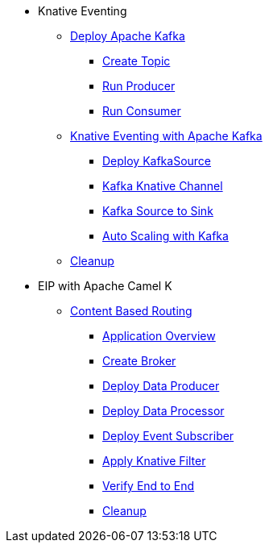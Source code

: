 * Knative Eventing
** xref:advanced:deploy-apache-kafka.adoc[Deploy Apache Kafka]
*** xref:advanced:deploy-apache-kafka.adoc#create-kafka-topic[Create Topic]
*** xref:advanced:deploy-apache-kafka.adoc#kafka-producer[Run Producer]
*** xref:advanced:deploy-apache-kafka.adoc#kafka-consumer[Run Consumer]
** xref:advanced:eventing-with-kafka.adoc[Knative Eventing with Apache Kafka]
*** xref:advanced:eventing-with-kafka.adoc#kn-eventing-kafka-source[Deploy KafkaSource]
*** xref:advanced:eventing-with-kafka.adoc#kn-eventing-adv-default-knative-channel[Kafka Knative Channel]
*** xref:advanced:eventing-with-kafka.adoc#kn-eventing-kafka-source-to-sink[Kafka Source to Sink]
*** xref:advanced:eventing-with-kafka.adoc#kn-eventing-kafka-auto-scaling[Auto Scaling with Kafka]
** xref:advanced:eventing-with-kafka.adoc#kn-kafka-src-cleanup[Cleanup]
*  EIP with Apache Camel K
** xref:advanced:camel-k-cbr.adoc[Content Based Routing]
*** xref:advanced:camel-k-cbr.adoc#cbr-app-overview[Application Overview]
*** xref:advanced:camel-k-cbr.adoc#label-namespace-for-default-broker[Create Broker]
*** xref:advanced:camel-k-cbr.adoc#camel-k-cbr-data-producer[Deploy Data Producer]
*** xref:advanced:camel-k-cbr.adoc#camel-k-cbr-data-processor[Deploy Data Processor]
*** xref:advanced:camel-k-cbr.adoc#camel-k-cbr-event-subscriber[Deploy Event Subscriber]
*** xref:advanced:camel-k-cbr.adoc#camel-k-cbr-event-filter[Apply Knative Filter]
*** xref:advanced:camel-k-cbr.adoc#verify-e2e[Verify End to End]
*** xref:advanced:camel-k-cbr.adoc#kamel-cbr-cleanup[Cleanup]
